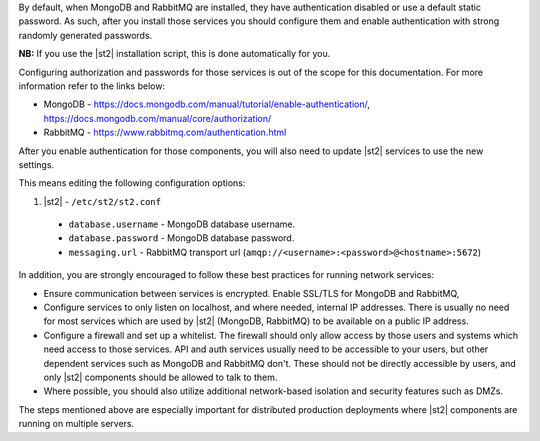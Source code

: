 By default, when MongoDB and RabbitMQ are installed, they have authentication disabled
or use a default static password. As such, after you install those services you should configure
them and enable authentication with strong randomly generated passwords.

**NB:** If you use the |st2| installation script, this is done automatically for you.

Configuring authorization and passwords for those services is out of the scope for this
documentation. For more information refer to the links below:

* MongoDB - https://docs.mongodb.com/manual/tutorial/enable-authentication/, https://docs.mongodb.com/manual/core/authorization/
* RabbitMQ - https://www.rabbitmq.com/authentication.html

After you enable authentication for those components, you will also need to update |st2|
services to use the new settings.

This means editing the following configuration options:

1. |st2| - ``/etc/st2/st2.conf``

  * ``database.username`` - MongoDB database username.
  * ``database.password`` - MongoDB database password.
  * ``messaging.url`` - RabbitMQ transport url (``amqp://<username>:<password>@<hostname>:5672``)

In addition, you are strongly encouraged to follow these best practices for running network
services:

* Ensure communication between services is encrypted. Enable SSL/TLS for MongoDB and RabbitMQ,
* Configure services to only listen on localhost, and where needed, internal IP addresses. There
  is usually no need for most services which are used by |st2| (MongoDB, RabbitMQ) to
  be available on a public IP address.
* Configure a firewall and set up a whitelist. The firewall should only allow access by those
  users and systems which need access to those services. API and auth services usually need to be
  accessible to your users, but other dependent services such as MongoDB and RabbitMQ
  don't. These should not be directly accessible by users, and only |st2| components should be
  allowed to talk to them.
* Where possible, you should also utilize additional network-based isolation and security features
  such as DMZs.

The steps mentioned above are especially important for distributed production deployments where
|st2| components are running on multiple servers.
